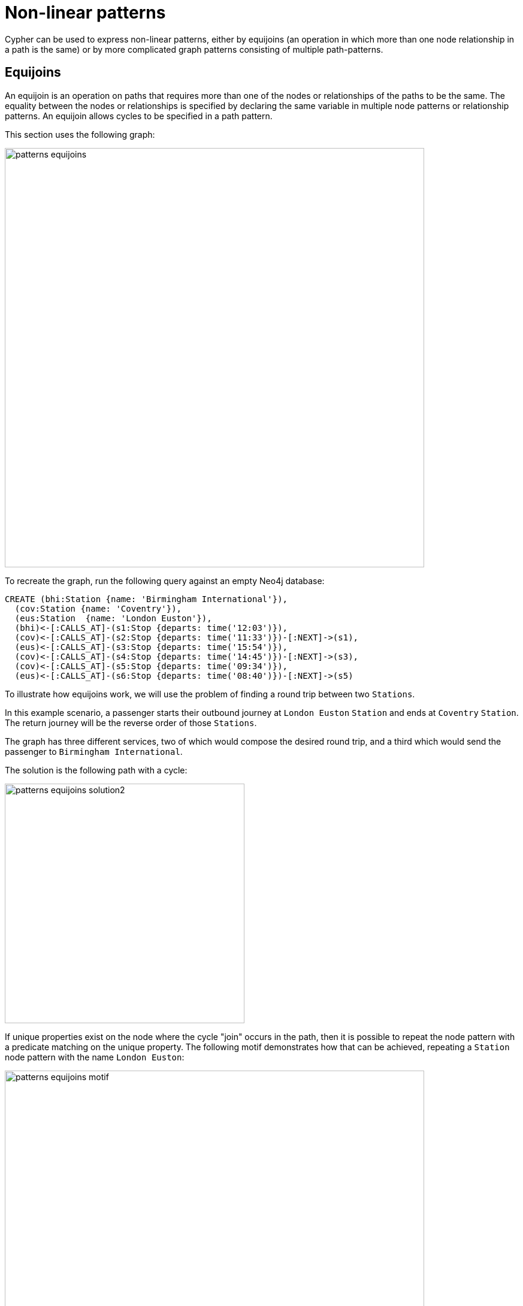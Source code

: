 :description: information about equijoins and graph patterns (combined path patterns).
= Non-linear patterns

Cypher can be used to express non-linear patterns, either by equijoins (an operation in which more than one node relationship in a path is the same) or by more complicated graph patterns consisting of multiple path-patterns.

== Equijoins

An equijoin is an operation on paths that requires more than one of the nodes or relationships of the paths to be the same.
The equality between the nodes or relationships is specified by declaring the same variable in multiple node patterns or relationship patterns.
An equijoin allows cycles to be specified in a path pattern.

This section uses the following graph:

image::patterns_equijoins.svg[width="700",role="middle"]

To recreate the graph, run the following query against an empty Neo4j database:

[source, cypher, role=test-setup]
----
CREATE (bhi:Station {name: 'Birmingham International'}),
  (cov:Station {name: 'Coventry'}),
  (eus:Station  {name: 'London Euston'}),
  (bhi)<-[:CALLS_AT]-(s1:Stop {departs: time('12:03')}),
  (cov)<-[:CALLS_AT]-(s2:Stop {departs: time('11:33')})-[:NEXT]->(s1),
  (eus)<-[:CALLS_AT]-(s3:Stop {departs: time('15:54')}),
  (cov)<-[:CALLS_AT]-(s4:Stop {departs: time('14:45')})-[:NEXT]->(s3),
  (cov)<-[:CALLS_AT]-(s5:Stop {departs: time('09:34')}),
  (eus)<-[:CALLS_AT]-(s6:Stop {departs: time('08:40')})-[:NEXT]->(s5)
----

To illustrate how equijoins work, we will use the problem of finding a round trip between two `Stations`.

In this example scenario, a passenger starts their outbound journey at `London Euston` `Station` and ends at `Coventry` `Station`.
The return journey will be the reverse order of those `Stations`.

The graph has three different services, two of which would compose the desired round trip, and a third which would send the passenger to `Birmingham International`.

The solution is the following path with a cycle:

image::patterns_equijoins_solution2.svg[width="400",role="middle"]

If unique properties exist on the node where the cycle "join" occurs in the path, then it is possible to repeat the node pattern with a predicate matching on the unique property.
The following motif demonstrates how that can be achieved, repeating a `Station` node pattern with the name `London Euston`:

image::patterns_equijoins_motif.svg[width="700",role="middle"]

The path pattern equivalent is:

[source, role=noheader]
----
(:Station {name: 'London Euston'})<-[:CALLS_AT]-(:Stop)-[:NEXT]->(:Stop)
  -[:CALLS_AT]->(:Station {name: 'Coventry'})<-[:CALLS_AT]-(:Stop)
  -[:NEXT]->(:Stop)-[:CALLS_AT]->(:Station {name: 'London Euston'})
----

There may be cases where a unique predicate is not available.
In this case, an equijoin can be used to define the desired cycle by using a repeated node variable.
In the current example, if you declare the same node variable `n` in both the first and last node patterns, then the node patterns _must_ match the same node:

image::patterns_equijoins_motif2.svg[width="700",role="middle"]

Putting this path pattern with an equijoin in a query, the times of the outbound and return journeys can be returned:

.Query
[source, cypher]
----
MATCH (n:Station {name: 'London Euston'})<-[:CALLS_AT]-(s1:Stop)
  -[:NEXT]->(s2:Stop)-[:CALLS_AT]->(:Station {name: 'Coventry'})
  <-[:CALLS_AT]-(s3:Stop)-[:NEXT]->(s4:Stop)-[:CALLS_AT]->(n)
RETURN s1.departs+'-'+s2.departs AS outbound,
  s3.departs+'-'+s4.departs AS `return`
----

.Result
[role="queryresult",options="header,footer",cols="2*<m"]
|===

| outbound | return

| "08:40:00Z-09:34:00Z" | "14:45:00Z-15:54:00Z"

2+d|Rows: 1
|===

[[graph-patterns]]
== Graph patterns

In addition to the single xref:patterns/fixed-length-patterns.adoc#path-patterns[path patterns], multiple path patterns can be combined in a comma-separated list to form a graph pattern.
In a graph pattern, each path pattern is matched separately, and where node variables are repeated in the separate path patterns, the solutions are reduced via equijoins.
If there are no equijoins between the path patterns, the result is a Cartesian product between the separate solutions.

The benefit of joining multiple path patterns in this way is that it allows the specification of more complex patterns than the linear paths allowed by a single path pattern.
To illustrate this, another example drawn from the railway model will be used.
In this example, a passenger is traveling from `Starbeck` to `Huddersfield`, changing trains at `Leeds`.
To get to `Leeds` from `Starbeck`, the passenger can take a direct service that stops at all stations on the way.
However, there is an opportunity to change at one of the stations (`Harrogate`) on the way to `Leeds`, and catch an express train, which may enable the passenger to catch an earlier train leaving from `Leeds`, reducing the overall journey time.

////
[source, cypher, role=test-setup]
----
MATCH (n)
DETACH DELETE (n)
----
Deletes the graph used in the previous example.
////

This section uses the following graph, showing the train services the passenger can use:

image::patterns_graph_patterns_graph1.svg[width="400", role="middle"]

To recreate the graph, run the following query against an empty Neo4j database:

[source, cypher, role=test-setup]
----
CREATE (hgt:Station {name: 'Harrogate'}), (lds:Station {name: 'Leeds'}),
(sbe:Station {name: 'Starbeck'}), (hbp:Station {name: 'Hornbeam Park'}),
(wet:Station {name: 'Weeton'}), (hrs:Station {name: 'Horsforth'}),
(hdy:Station {name: 'Headingley'}), (buy:Station {name: 'Burley Park'}),
(pnl:Station {name: 'Pannal'}), (hud:Station {name: 'Huddersfield'}),
(s9:Stop {arrives: time('11:53')}),
(s8:Stop {arrives: time('11:44'), departs: time('11:45')}),
(s7:Stop {arrives: time('11:40'), departs: time('11:43')}),
(s6:Stop {arrives: time('11:38'), departs: time('11:39')}),
(s5:Stop {arrives: time('11:29'), departs: time('11:30')}),
(s4:Stop {arrives: time('11:24'), departs: time('11:25')}),
(s3:Stop {arrives: time('11:19'), departs: time('11:20')}),
(s2:Stop {arrives: time('11:16'), departs: time('11:17')}),
(s1:Stop {departs: time('11:11')}), (s21:Stop {arrives: time('11:25')}),
(s211:Stop {departs: time('11:00')}), (s10:Stop {arrives: time('11:45')}),
(s101:Stop {departs: time('11:20')}), (s11:Stop {arrives: time('12:05')}),
(s111:Stop {departs: time('11:40')}), (s12:Stop {arrives: time('12:07')}),
(s121:Stop {departs: time('11:50')}), (s13:Stop {arrives: time('12:37')}),
(s131:Stop {departs: time('12:20')}),
(lds)<-[:CALLS_AT]-(s9), (buy)<-[:CALLS_AT]-(s8)-[:NEXT]->(s9),
(hdy)<-[:CALLS_AT]-(s7)-[:NEXT]->(s8), (hrs)<-[:CALLS_AT]-(s6)-[:NEXT]->(s7),
(wet)<-[:CALLS_AT]-(s5)-[:NEXT]->(s6), (pnl)<-[:CALLS_AT]-(s4)-[:NEXT]->(s5),
(hbp)<-[:CALLS_AT]-(s3)-[:NEXT]->(s4), (hgt)<-[:CALLS_AT]-(s2)-[:NEXT]->(s3),
(sbe)<-[:CALLS_AT]-(s1)-[:NEXT]->(s2), (lds)<-[:CALLS_AT]-(s21), (hgt)<-[:CALLS_AT]-(s211)-[:NEXT]->(s21), (lds)<-[:CALLS_AT]-(s10), (hgt)<-[:CALLS_AT]-(s101)-[:NEXT]->(s10), (lds)<-[:CALLS_AT]-(s11), (hgt)<-[:CALLS_AT]-(s111)-[:NEXT]->(s11), (hud)<-[:CALLS_AT]-(s12), (lds)<-[:CALLS_AT]-(s121)-[:NEXT]->(s12), (hud)<-[:CALLS_AT]-(s13), (lds)<-[:CALLS_AT]-(s131)-[:NEXT]->(s13)
----

The solution to the problem assembles a set of path patterns matching the following three parts: the stopping service; the express service; and the final leg of the journey from `Leeds` to `Huddersfield`.
Each changeover, from stopping to express service and from express to onward service, has to respect the fact that the arrival time of a previous leg has to be before the departure time of the next leg.
This will be encoded in a single `WHERE` clause.

The following visualizes the three legs with different colors, and identifies the node variables used to create the equijoins and anchoring:

image::patterns_graph_patterns_graph2.svg[width="300", role="middle"]

For the stopping service, it is assumed that the station the passenger needs to change at is unknown.
As a result, the pattern needs to match a variable number of stops before and after the `Stop` `b`, the `Stop` that calls at the changeover station `l`.
This is achieved by placing the xref:patterns/variable-length-patterns.adoc#quantified-relationships[quantified relationship] `-[:NEXT]\->*` on each side of node `b`.
The ends of the path also needs to be anchored at a `Stop` departing from `Starbeck` at `11:11`, as well as at a `Stop` calling at `Leeds`:

[source, role="noheader"]
----
(:Station {name: 'Starbeck'})<-[:CALLS_AT]-
  (a:Stop {departs: time('11:11')})-[:NEXT]->*(b)-[:NEXT]->*
  (c:Stop)-[:CALLS_AT]->(lds:Station {name: 'Leeds'})
----

For the express service, the ends of the path are anchored at the stop `b` and `Leeds` station, which `lds` will be bound to by the first leg.
Although in this particular case there are only two stops on the service, a more general pattern that can match any number of stops is used:

[source, role="noheader"]
----
(b)-[:CALLS_AT]->(l:Station)<-[:CALLS_AT]-(m:Stop)-[:NEXT]->*
  (n:Stop)-[:CALLS_AT]->(lds)
----

Note that as Cypher only allows a relationship to be traversed once in a given match for a graph pattern, the first and second legs are guaranteed to be different train services.
(See xref::patterns/reference.adoc#graph-patterns-rules-relationship-uniqueness[relationship uniqueness] for more details.)
Similarly, another quantified relationship that bridges the stops calling at `Leeds` station and `Huddersfield` station is added:

[source, role="noheader"]
----
(lds)<-[:CALLS_AT]-(x:Stop)-[:NEXT]->*(y:Stop)-[:CALLS_AT]->
  (:Station {name: 'Huddersfield'})
----

The other node variables are for the `WHERE` clause or for returning data.
Putting this together, the resulting query returns the earliest arrival time achieved by switching to an express service:

.Query
[source, cypher]
----
MATCH (:Station {name: 'Starbeck'})<-[:CALLS_AT]-
        (a:Stop {departs: time('11:11')})-[:NEXT]->*(b)-[:NEXT]->*
        (c:Stop)-[:CALLS_AT]->(lds:Station {name: 'Leeds'}),
      (b)-[:CALLS_AT]->(l:Station)<-[:CALLS_AT]-(m:Stop)-[:NEXT]->*
        (n:Stop)-[:CALLS_AT]->(lds),
      (lds)<-[:CALLS_AT]-(x:Stop)-[:NEXT]->*(y:Stop)-[:CALLS_AT]->
        (:Station {name: 'Huddersfield'})
WHERE b.arrives < m.departs AND n.arrives < x.departs
RETURN a.departs AS departs,
       l.name AS changeAt,
       m.departs AS changeDeparts,
       y.arrives AS arrives
ORDER BY y.arrives LIMIT 1
----

.Result
[role="queryresult",options="header,footer",cols="4*<m"]
|===
| departs | changeAt | changeDeparts | arrives

| "11:11:00Z" | "Harrogate" | "11:20:00Z" | "12:07:00Z"

4+d|Rows: 1

|===
